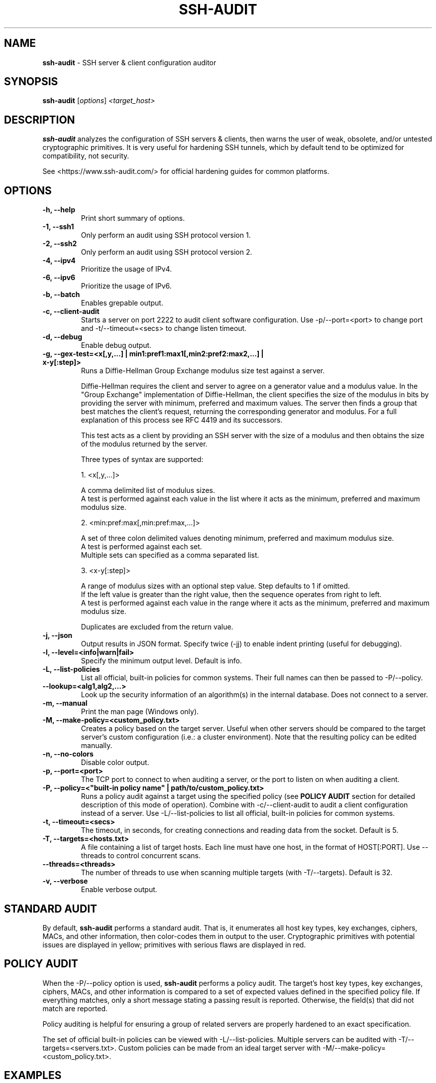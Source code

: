 .TH SSH-AUDIT 1 "March 13, 2022"
.SH NAME
\fBssh-audit\fP \- SSH server & client configuration auditor
.SH SYNOPSIS
.B ssh-audit
.RI [ options ] " <target_host>"
.SH DESCRIPTION
.PP
\fBssh-audit\fP analyzes the configuration of SSH servers & clients, then warns the user of weak, obsolete, and/or untested cryptographic primitives.  It is very useful for hardening SSH tunnels, which by default tend to be optimized for compatibility, not security.
.PP
See <https://www.ssh\-audit.com/> for official hardening guides for common platforms.

.SH OPTIONS
.TP
.B -h, \-\-help
.br
Print short summary of options.

.TP
.B -1, \-\-ssh1
.br
Only perform an audit using SSH protocol version 1.

.TP
.B -2, \-\-ssh2
.br
Only perform an audit using SSH protocol version 2.

.TP
.B -4, \-\-ipv4
.br
Prioritize the usage of IPv4.

.TP
.B -6, \-\-ipv6
.br
Prioritize the usage of IPv6.

.TP
.B -b, \-\-batch
.br
Enables grepable output.

.TP
.B -c, \-\-client\-audit
.br
Starts a server on port 2222 to audit client software configuration.  Use -p/--port=<port> to change port and -t/--timeout=<secs> to change listen timeout.

.TP
.B -d, \-\-debug
.br
Enable debug output.

.TP
.B -g, \-\-gex-test=<x[,y,...] | min1:pref1:max1[,min2:pref2:max2,...] | x-y[:step]>
.br
Runs a Diffie-Hellman Group Exchange modulus size test against a server.

Diffie-Hellman requires the client and server to agree on a generator value and a modulus value.  In the "Group Exchange" implementation of Diffie-Hellman, the client specifies the size of the modulus in bits by providing the server with minimum, preferred and maximum values. The server then finds a group that best matches the client's request, returning the corresponding generator and modulus.  For a full explanation of this process see RFC 4419 and its successors.

This test acts as a client by providing an SSH server with the size of a modulus and then obtains the size of the modulus returned by the server.

Three types of syntax are supported:

  1. <x[,y,...]>

     A comma delimited list of modulus sizes.
     A test is performed against each value in the list where it acts as the minimum, preferred and maximum modulus size.

  2. <min:pref:max[,min:pref:max,...]>

     A set of three colon delimited values denoting minimum, preferred and maximum modulus size.
     A test is performed against each set.
     Multiple sets can specified as a comma separated list.

  3. <x-y[:step]>

     A range of modulus sizes with an optional step value. Step defaults to 1 if omitted.
     If the left value is greater than the right value, then the sequence operates from right to left.
     A test is performed against each value in the range where it acts as the minimum, preferred and maximum modulus size.

Duplicates are excluded from the return value.

.TP
.B -j, \-\-json
.br
Output results in JSON format.  Specify twice (-jj) to enable indent printing (useful for debugging).

.TP
.B -l, \-\-level=<info|warn|fail>
.br
Specify the minimum output level.  Default is info.

.TP
.B -L, \-\-list-policies
.br
List all official, built-in policies for common systems.  Their full names can then be passed to -P/--policy.

.TP
.B \-\-lookup=<alg1,alg2,...>
.br
Look up the security information of an algorithm(s) in the internal database.  Does not connect to a server.

.TP
.B -m, \-\-manual
.br
Print the man page (Windows only).

.TP
.B -M, \-\-make-policy=<custom_policy.txt>
.br
Creates a policy based on the target server.  Useful when other servers should be compared to the target server's custom configuration (i.e.: a cluster environment).  Note that the resulting policy can be edited manually.

.TP
.B -n, \-\-no-colors
.br
Disable color output.

.TP
.B -p, \-\-port=<port>
.br
The TCP port to connect to when auditing a server, or the port to listen on when auditing a client.

.TP
.B -P, \-\-policy=<"built-in policy name" | path/to/custom_policy.txt>
.br
Runs a policy audit against a target using the specified policy (see \fBPOLICY AUDIT\fP section for detailed description of this mode of operation).  Combine with -c/--client-audit to audit a client configuration instead of a server.  Use -L/--list-policies to list all official, built-in policies for common systems.

.TP
.B -t, \-\-timeout=<secs>
.br
The timeout, in seconds, for creating connections and reading data from the socket.  Default is 5.

.TP
.B -T, \-\-targets=<hosts.txt>
.br
A file containing a list of target hosts.  Each line must have one host, in the format of HOST[:PORT].  Use --threads to control concurrent scans.

.TP
.B     \-\-threads=<threads>
.br
The number of threads to use when scanning multiple targets (with -T/--targets).  Default is 32.

.TP
.B -v, \-\-verbose
.br
Enable verbose output.


.SH STANDARD AUDIT
.PP
By default, \fBssh-audit\fP performs a standard audit.  That is, it enumerates all host key types, key exchanges, ciphers, MACs, and other information, then color-codes them in output to the user.  Cryptographic primitives with potential issues are displayed in yellow; primitives with serious flaws are displayed in red.


.SH POLICY AUDIT
.PP
When the -P/--policy option is used, \fBssh-audit\fP performs a policy audit.  The target's host key types, key exchanges, ciphers, MACs, and other information is compared to a set of expected values defined in the specified policy file.  If everything matches, only a short message stating a passing result is reported.  Otherwise, the field(s) that did not match are reported.

.PP
Policy auditing is helpful for ensuring a group of related servers are properly hardened to an exact specification.

.PP
The set of official built-in policies can be viewed with -L/--list-policies.  Multiple servers can be audited with -T/--targets=<servers.txt>.  Custom policies can be made from an ideal target server with -M/--make-policy=<custom_policy.txt>.


.SH EXAMPLES
.LP
Basic server auditing:
.RS
.nf
ssh-audit localhost
ssh-audit 127.0.0.1
ssh-audit 127.0.0.1:222
ssh-audit ::1
ssh-audit [::1]:222
.fi
.RE

.LP
To run a standard audit against many servers (place targets into servers.txt, one on each line in the format of HOST[:PORT]):
.RS
.nf
ssh-audit -T servers.txt
.fi
.RE

.LP
To audit a client configuration (listens on port 2222 by default; connect using "ssh -p 2222 anything@localhost"):
.RS
.nf
ssh-audit -c
.fi
.RE

.LP
To audit a client configuration, with a listener on port 4567:
.RS
.nf
ssh-audit -c -p 4567
.fi
.RE

.LP
To list all official built-in policies (hint: use their full names with -P/--policy):
.RS
.nf
ssh-audit -L
.fi
.RE

.LP
To run a built-in policy audit against a server (hint: use -L to see list of built-in policies):
.RS
.nf
ssh-audit -P "Hardened Ubuntu Server 20.04 LTS (version 1)" targetserver
.fi
.RE


.LP
To run a custom policy audit against a server (hint: use -M/--make-policy to create a custom policy file):
.RS
.nf
ssh-audit -P path/to/server_policy.txt targetserver
.fi
.RE

.LP
To run a policy audit against a client:
.RS
.nf
ssh-audit -c -P ["policy name" | path/to/client_policy.txt]
.fi
.RE

.LP
To run a policy audit against many servers:
.RS
.nf
ssh-audit -T servers.txt -P ["policy name" | path/to/server_policy.txt]
.fi
.RE

.LP
To create a policy based on a target server (which can be manually edited; see official built-in policies for syntax examples):
.RS
.nf
ssh-audit -M new_policy.txt targetserver
.fi
.RE

.LP
To run a Diffie-Hellman Group Exchange modulus size test using the values 2000 bits, 3000 bits, 4000 bits and 5000 bits:
.RS
.nf
ssh-audit targetserver --gex-test=2000,3000,4000,5000
.fi
.RE

.LP
To run a Diffie-Hellman Group Exchange modulus size test where 2048 bits is the minimum, 3072 bits is the preferred and 5000 bits is the maximum:
.RS
.nf
ssh-audit targetserver --gex-test=2048:3072:5000
.fi
.RE

.LP
To run a Diffie-Hellman Group Exchange modulus size test from 0 bits to 5120 bits in increments of 1024 bits:
.RS
.nf
ssh-audit targetserver --gex-test=0-5120:1024
.fi
.RE

.SH RETURN VALUES
When a successful connection is made and all algorithms are rated as "good", \fBssh-audit\fP returns 0.  Other possible return values are:

.RS
.nf
1 = connection error
2 = at least one algorithm warning was found
3 = at least one algorithm failure was found
<any other non-zero value> = unknown error
.fi
.RE

.SH SSH HARDENING GUIDES
Hardening guides for common platforms can be found at: <https://www.ssh\-audit.com/>

.SH BUG REPORTS
Please file bug reports as a Github Issue at: <https://github.com/jtesta/ssh\-audit/issues>

.SH AUTHOR
.LP
\fBssh-audit\fP was originally written by Andris Raugulis <moo@arthepsy.eu>, and maintained from 2015 to 2017.
.br
.LP
Maintainership was assumed and development was resumed in 2017 by Joe Testa <jtesta@positronsecurity.com>.
